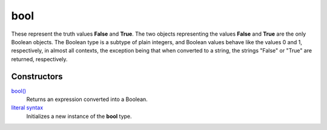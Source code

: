 ====
bool
====

These represent the truth values **False** and **True**. The two objects representing the values **False** and **True** are the only Boolean objects. The Boolean type is a subtype of plain integers, and Boolean values behave like the values 0 and 1, respectively, in almost all contexts, the exception being that when converted to a string, the strings "False" or "True" are returned, respectively.

Constructors
------------
`bool()`_
    Returns an expression converted into a Boolean.
`literal syntax`_
    Initializes a new instance of the **bool** type.
    
.. _literal syntax: literals.html
.. _bool(): ../functions/bool.html

